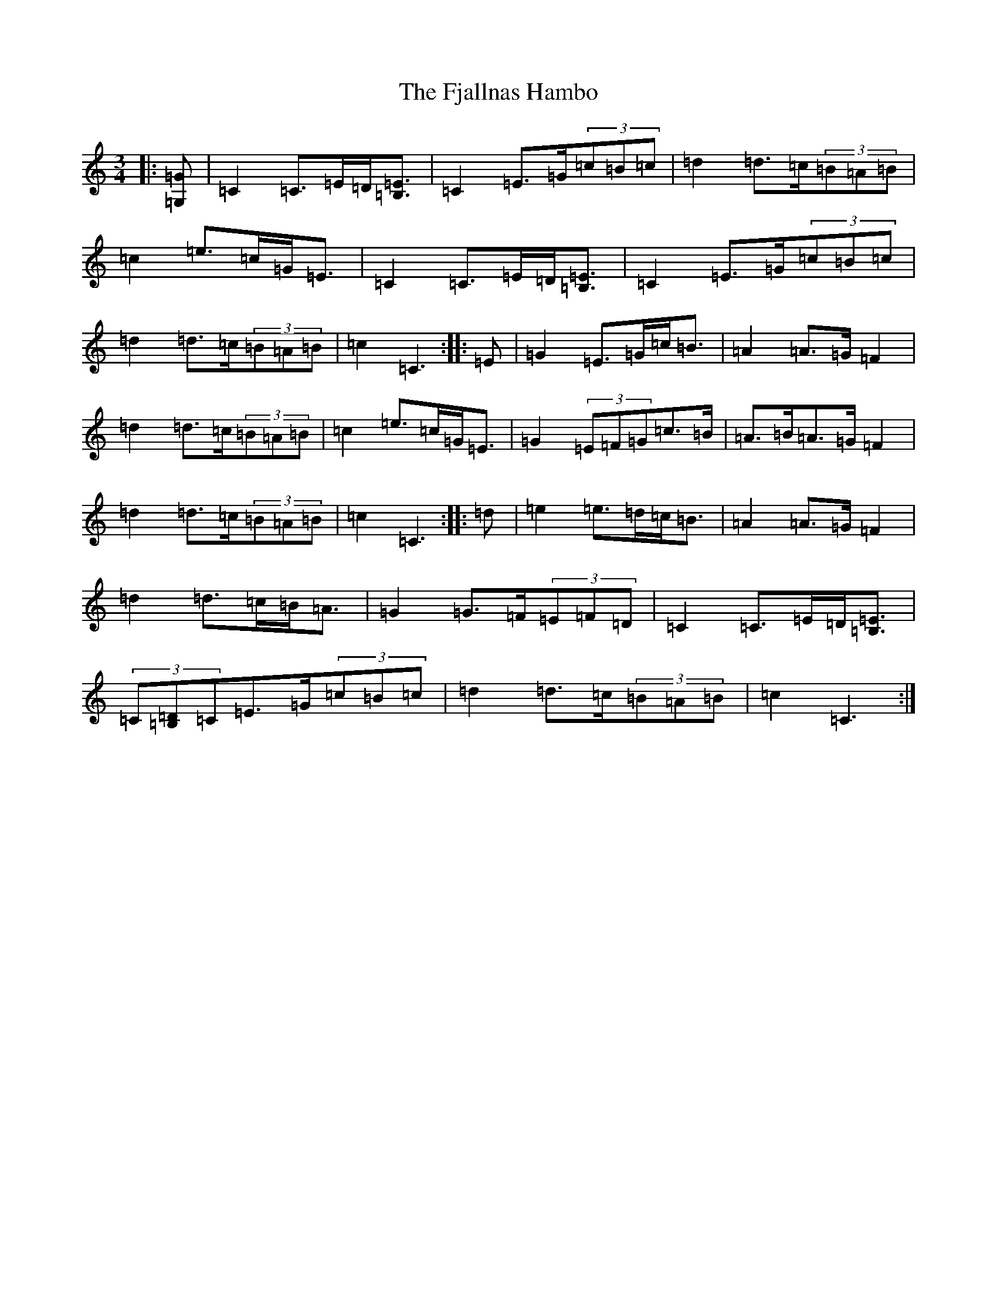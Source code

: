 X: 6896
T: Fjallnas Hambo, The
S: https://thesession.org/tunes/10468#setting20389
R: mazurka
M:3/4
L:1/8
K: C Major
|:[=G,=G]|=C2=C>=E=D<[=B,=E]|=C2=E>=G(3=c=B=c|=d2=d>=c(3=B=A=B|=c2=e>=c=G<=E|=C2=C>=E=D<[=B,=E]|=C2=E>=G(3=c=B=c|=d2=d>=c(3=B=A=B|=c2=C3:||:=E|=G2=E>=G=c<=B|=A2=A>=G=F2|=d2=d>=c(3=B=A=B|=c2=e>=c=G<=E|=G2(3=E=F=G=c>=B|=A>=B=A>=G=F2|=d2=d>=c(3=B=A=B|=c2=C3:||:=d|=e2=e>=d=c<=B|=A2=A>=G=F2|=d2=d>=c=B<=A|=G2=G>=F(3=E=F=D|=C2=C>=E=D<[=B,=E]|(3=C[=B,=D]=C=E>=G(3=c=B=c|=d2=d>=c(3=B=A=B|=c2=C3:|